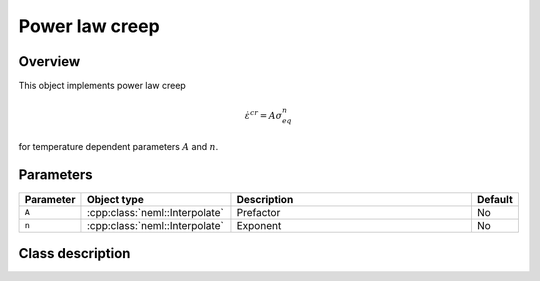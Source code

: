 Power law creep
===============

Overview
--------

This object implements power law creep

.. math::
   \dot{\varepsilon}^{cr} = A \sigma_{eq}^n

for temperature dependent parameters :math:`A` and :math:`n`.

Parameters
----------

.. csv-table::
   :header: "Parameter", "Object type", "Description", "Default"
   :widths: 12, 30, 50, 8

   ``A``, :cpp:class:`neml::Interpolate`, Prefactor, No
   ``n``, :cpp:class:`neml::Interpolate`, Exponent, No

Class description
-----------------

.. doxygenclass:: neml::PowerLawCreep
   :members:
   :undoc-members:
